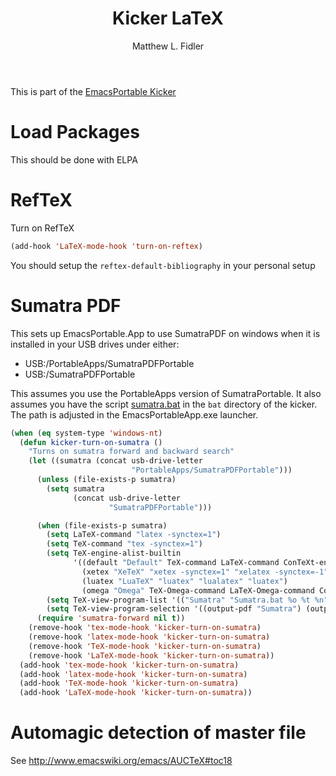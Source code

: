 #+TITLE: Kicker LaTeX
#+AUTHOR: Matthew L. Fidler
This is part of the [[file:kicker.org][EmacsPortable Kicker]]
* Load Packages
This should be done with ELPA
* RefTeX
Turn on RefTeX
#+BEGIN_SRC emacs-lisp
(add-hook 'LaTeX-mode-hook 'turn-on-reftex)
#+END_SRC

You should setup the =reftex-default-bibliography= in your personal
setup
* Sumatra PDF
This sets up EmacsPortable.App to use SumatraPDF on windows when it is
installed in your USB drives under either:
- USB:/PortableApps/SumatraPDFPortable
- USB:/SumatraPDFPortable

This assumes you use the PortableApps version of SumatraPortable. It
also assumes you have the script [[file:./bat/sumatra.bat][sumatra.bat]] in the =bat= directory of
the kicker. The path is adjusted in the EmacsPortableApp.exe launcher.

  #+BEGIN_SRC emacs-lisp
    (when (eq system-type 'windows-nt)
      (defun kicker-turn-on-sumatra ()
        "Turns on sumatra forward and backward search"
        (let ((sumatra (concat usb-drive-letter
                               "PortableApps/SumatraPDFPortable")))
          (unless (file-exists-p sumatra)
            (setq sumatra
                  (concat usb-drive-letter
                          "SumatraPDFPortable")))
          
          (when (file-exists-p sumatra)
            (setq LaTeX-command "latex -synctex=1")
            (setq TeX-command "tex -synctex=1")
            (setq TeX-engine-alist-builtin
                  '((default "Default" TeX-command LaTeX-command ConTeXt-engine)
                    (xetex "XeTeX" "xetex -synctex=1" "xelatex -synctex=-1" "xetex -synctex=1")
                    (luatex "LuaTeX" "luatex" "lualatex" "luatex")
                    (omega "Omega" TeX-Omega-command LaTeX-Omega-command ConTeXt-Omega-engine)))
            (setq TeX-view-program-list '(("Sumatra" "Sumatra.bat %o %t %n") ))
            (setq TeX-view-program-selection '((output-pdf "Sumatra") (output-dvi "Yap"))))
          (require 'sumatra-forward nil t))
        (remove-hook 'tex-mode-hook 'kicker-turn-on-sumatra)
        (remove-hook 'latex-mode-hook 'kicker-turn-on-sumatra)
        (remove-hook 'TeX-mode-hook 'kicker-turn-on-sumatra)
        (remove-hook 'LaTeX-mode-hook 'kicker-turn-on-sumatra))
      (add-hook 'tex-mode-hook 'kicker-turn-on-sumatra)
      (add-hook 'latex-mode-hook 'kicker-turn-on-sumatra)
      (add-hook 'TeX-mode-hook 'kicker-turn-on-sumatra)
      (add-hook 'LaTeX-mode-hook 'kicker-turn-on-sumatra))
    
  #+END_SRC
* Automagic detection of master file
See http://www.emacswiki.org/emacs/AUCTeX#toc18


